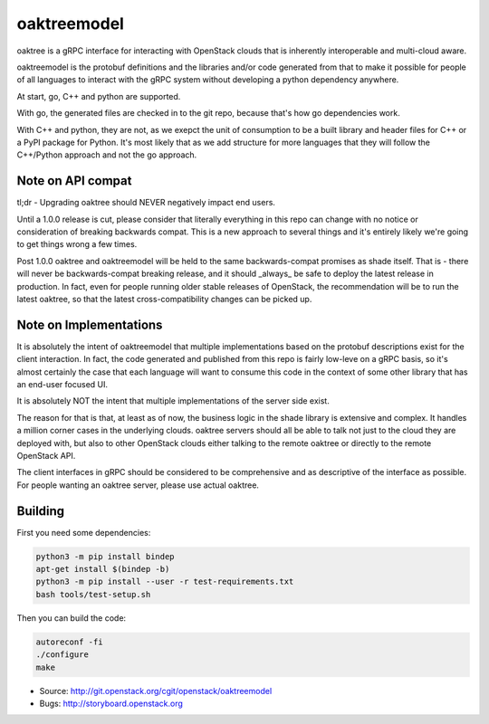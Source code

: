 ============
oaktreemodel
============

oaktree is a gRPC interface for interacting with OpenStack clouds that is
inherently interoperable and multi-cloud aware.

oaktreemodel is the protobuf definitions and the libraries and/or code
generated from that to make it possible for people of all languages to
interact with the gRPC system without developing a python dependency anywhere.

At start, go, C++ and python are supported.

With go, the generated files are checked in to the git repo, because that's
how go dependencies work.

With C++ and python, they are not, as we exepct the unit of consumption to
be a built library and header files for C++ or a PyPI package for Python.
It's most likely that as we add structure for more languages that they will
follow the C++/Python approach and not the go approach.

Note on API compat
------------------

tl;dr - Upgrading oaktree should NEVER negatively impact end users.

Until a 1.0.0 release is cut, please consider that literally everything in
this repo can change with no notice or consideration of breaking backwards
compat. This is a new approach to several things and it's entirely likely
we're going to get things wrong a few times.

Post 1.0.0 oaktree and oaktreemodel will be held to the same backwards-compat
promises as shade itself. That is - there will never be backwards-compat
breaking release, and it should _always_ be safe to deploy the latest release
in production. In fact, even for people running older stable releases of
OpenStack, the recommendation will be to run the latest oaktree, so that the
latest cross-compatibility changes can be picked up.

Note on Implementations
-----------------------

It is absolutely the intent of oaktreemodel that multiple implementations
based on the protobuf descriptions exist for the client interaction. In fact,
the code generated and published from this repo is fairly low-leve on a gRPC
basis, so it's almost certainly the case that each language will want to
consume this code in the context of some other library that has an end-user
focused UI.

It is absolutely NOT the intent that multiple implementations of the server
side exist.

The reason for that is that, at least as of now, the business logic in the
shade library is extensive and complex. It handles a million corner cases in
the underlying clouds. oaktree servers should all be able to talk not just
to the cloud they are deployed with, but also to other OpenStack clouds
either talking to the remote oaktree or directly to the remote OpenStack API.

The client interfaces in gRPC should be considered to be comprehensive and
as descriptive of the interface as possible. For people wanting an oaktree
server, please use actual oaktree.

Building
--------

First you need some dependencies:

.. code-block:: bash

  python3 -m pip install bindep
  apt-get install $(bindep -b)
  python3 -m pip install --user -r test-requirements.txt
  bash tools/test-setup.sh

Then you can build the code:

.. code-block:: bash

  autoreconf -fi
  ./configure
  make

* Source: http://git.openstack.org/cgit/openstack/oaktreemodel
* Bugs: http://storyboard.openstack.org
